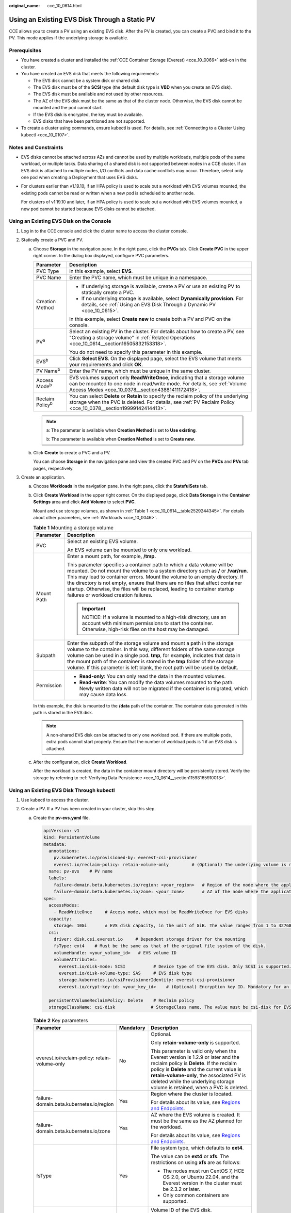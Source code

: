 :original_name: cce_10_0614.html

.. _cce_10_0614:

Using an Existing EVS Disk Through a Static PV
==============================================

CCE allows you to create a PV using an existing EVS disk. After the PV is created, you can create a PVC and bind it to the PV. This mode applies if the underlying storage is available.

Prerequisites
-------------

-  You have created a cluster and installed the :ref:`CCE Container Storage (Everest) <cce_10_0066>` add-on in the cluster.
-  You have created an EVS disk that meets the following requirements:

   -  The EVS disk cannot be a system disk or shared disk.
   -  The EVS disk must be of the **SCSI** type (the default disk type is **VBD** when you create an EVS disk).
   -  The EVS disk must be available and not used by other resources.
   -  The AZ of the EVS disk must be the same as that of the cluster node. Otherwise, the EVS disk cannot be mounted and the pod cannot start.
   -  If the EVS disk is encrypted, the key must be available.
   -  EVS disks that have been partitioned are not supported.

-  To create a cluster using commands, ensure kubectl is used. For details, see :ref:`Connecting to a Cluster Using kubectl <cce_10_0107>`.

Notes and Constraints
---------------------

-  EVS disks cannot be attached across AZs and cannot be used by multiple workloads, multiple pods of the same workload, or multiple tasks. Data sharing of a shared disk is not supported between nodes in a CCE cluster. If an EVS disk is attached to multiple nodes, I/O conflicts and data cache conflicts may occur. Therefore, select only one pod when creating a Deployment that uses EVS disks.

-  For clusters earlier than v1.19.10, if an HPA policy is used to scale out a workload with EVS volumes mounted, the existing pods cannot be read or written when a new pod is scheduled to another node.

   For clusters of v1.19.10 and later, if an HPA policy is used to scale out a workload with EVS volumes mounted, a new pod cannot be started because EVS disks cannot be attached.

Using an Existing EVS Disk on the Console
-----------------------------------------

#. Log in to the CCE console and click the cluster name to access the cluster console.
#. Statically create a PVC and PV.

   a. Choose **Storage** in the navigation pane. In the right pane, click the **PVCs** tab. Click **Create PVC** in the upper right corner. In the dialog box displayed, configure PVC parameters.

      +-----------------------------------+---------------------------------------------------------------------------------------------------------------------------------------------------------------------------------------------------------------+
      | Parameter                         | Description                                                                                                                                                                                                   |
      +===================================+===============================================================================================================================================================================================================+
      | PVC Type                          | In this example, select **EVS**.                                                                                                                                                                              |
      +-----------------------------------+---------------------------------------------------------------------------------------------------------------------------------------------------------------------------------------------------------------+
      | PVC Name                          | Enter the PVC name, which must be unique in a namespace.                                                                                                                                                      |
      +-----------------------------------+---------------------------------------------------------------------------------------------------------------------------------------------------------------------------------------------------------------+
      | Creation Method                   | -  If underlying storage is available, create a PV or use an existing PV to statically create a PVC.                                                                                                          |
      |                                   | -  If no underlying storage is available, select **Dynamically provision**. For details, see :ref:`Using an EVS Disk Through a Dynamic PV <cce_10_0615>`.                                                     |
      |                                   |                                                                                                                                                                                                               |
      |                                   | In this example, select **Create new** to create both a PV and PVC on the console.                                                                                                                            |
      +-----------------------------------+---------------------------------------------------------------------------------------------------------------------------------------------------------------------------------------------------------------+
      | PV\ :sup:`a`                      | Select an existing PV in the cluster. For details about how to create a PV, see "Creating a storage volume" in :ref:`Related Operations <cce_10_0614__section16505832153318>`.                                |
      |                                   |                                                                                                                                                                                                               |
      |                                   | You do not need to specify this parameter in this example.                                                                                                                                                    |
      +-----------------------------------+---------------------------------------------------------------------------------------------------------------------------------------------------------------------------------------------------------------+
      | EVS\ :sup:`b`                     | Click **Select EVS**. On the displayed page, select the EVS volume that meets your requirements and click **OK**.                                                                                             |
      +-----------------------------------+---------------------------------------------------------------------------------------------------------------------------------------------------------------------------------------------------------------+
      | PV Name\ :sup:`b`                 | Enter the PV name, which must be unique in the same cluster.                                                                                                                                                  |
      +-----------------------------------+---------------------------------------------------------------------------------------------------------------------------------------------------------------------------------------------------------------+
      | Access Mode\ :sup:`b`             | EVS volumes support only **ReadWriteOnce**, indicating that a storage volume can be mounted to one node in read/write mode. For details, see :ref:`Volume Access Modes <cce_10_0378__section43881411172418>`. |
      +-----------------------------------+---------------------------------------------------------------------------------------------------------------------------------------------------------------------------------------------------------------+
      | Reclaim Policy\ :sup:`b`          | You can select **Delete** or **Retain** to specify the reclaim policy of the underlying storage when the PVC is deleted. For details, see :ref:`PV Reclaim Policy <cce_10_0378__section19999142414413>`.      |
      +-----------------------------------+---------------------------------------------------------------------------------------------------------------------------------------------------------------------------------------------------------------+

      .. note::

         a: The parameter is available when **Creation Method** is set to **Use existing**.

         b: The parameter is available when **Creation Method** is set to **Create new**.

   b. Click **Create** to create a PVC and a PV.

      You can choose **Storage** in the navigation pane and view the created PVC and PV on the **PVCs** and **PVs** tab pages, respectively.

#. Create an application.

   a. Choose **Workloads** in the navigation pane. In the right pane, click the **StatefulSets** tab.

   b. Click **Create Workload** in the upper right corner. On the displayed page, click **Data Storage** in the **Container Settings** area and click **Add Volume** to select **PVC**.

      Mount and use storage volumes, as shown in :ref:`Table 1 <cce_10_0614__table2529244345>`. For details about other parameters, see :ref:`Workloads <cce_10_0046>`.

      .. _cce_10_0614__table2529244345:

      .. table:: **Table 1** Mounting a storage volume

         +-----------------------------------+----------------------------------------------------------------------------------------------------------------------------------------------------------------------------------------------------------------------------------------------------------------------------------------------------------------------------------------------------------------------------------------------------------------------------------------------------+
         | Parameter                         | Description                                                                                                                                                                                                                                                                                                                                                                                                                                        |
         +===================================+====================================================================================================================================================================================================================================================================================================================================================================================================================================================+
         | PVC                               | Select an existing EVS volume.                                                                                                                                                                                                                                                                                                                                                                                                                     |
         |                                   |                                                                                                                                                                                                                                                                                                                                                                                                                                                    |
         |                                   | An EVS volume can be mounted to only one workload.                                                                                                                                                                                                                                                                                                                                                                                                 |
         +-----------------------------------+----------------------------------------------------------------------------------------------------------------------------------------------------------------------------------------------------------------------------------------------------------------------------------------------------------------------------------------------------------------------------------------------------------------------------------------------------+
         | Mount Path                        | Enter a mount path, for example, **/tmp**.                                                                                                                                                                                                                                                                                                                                                                                                         |
         |                                   |                                                                                                                                                                                                                                                                                                                                                                                                                                                    |
         |                                   | This parameter specifies a container path to which a data volume will be mounted. Do not mount the volume to a system directory such as **/** or **/var/run**. This may lead to container errors. Mount the volume to an empty directory. If the directory is not empty, ensure that there are no files that affect container startup. Otherwise, the files will be replaced, leading to container startup failures or workload creation failures. |
         |                                   |                                                                                                                                                                                                                                                                                                                                                                                                                                                    |
         |                                   | .. important::                                                                                                                                                                                                                                                                                                                                                                                                                                     |
         |                                   |                                                                                                                                                                                                                                                                                                                                                                                                                                                    |
         |                                   |    NOTICE:                                                                                                                                                                                                                                                                                                                                                                                                                                         |
         |                                   |    If a volume is mounted to a high-risk directory, use an account with minimum permissions to start the container. Otherwise, high-risk files on the host may be damaged.                                                                                                                                                                                                                                                                         |
         +-----------------------------------+----------------------------------------------------------------------------------------------------------------------------------------------------------------------------------------------------------------------------------------------------------------------------------------------------------------------------------------------------------------------------------------------------------------------------------------------------+
         | Subpath                           | Enter the subpath of the storage volume and mount a path in the storage volume to the container. In this way, different folders of the same storage volume can be used in a single pod. **tmp**, for example, indicates that data in the mount path of the container is stored in the **tmp** folder of the storage volume. If this parameter is left blank, the root path will be used by default.                                                |
         +-----------------------------------+----------------------------------------------------------------------------------------------------------------------------------------------------------------------------------------------------------------------------------------------------------------------------------------------------------------------------------------------------------------------------------------------------------------------------------------------------+
         | Permission                        | -  **Read-only**: You can only read the data in the mounted volumes.                                                                                                                                                                                                                                                                                                                                                                               |
         |                                   | -  **Read-write**: You can modify the data volumes mounted to the path. Newly written data will not be migrated if the container is migrated, which may cause data loss.                                                                                                                                                                                                                                                                           |
         +-----------------------------------+----------------------------------------------------------------------------------------------------------------------------------------------------------------------------------------------------------------------------------------------------------------------------------------------------------------------------------------------------------------------------------------------------------------------------------------------------+

      In this example, the disk is mounted to the **/data** path of the container. The container data generated in this path is stored in the EVS disk.

      .. note::

         A non-shared EVS disk can be attached to only one workload pod. If there are multiple pods, extra pods cannot start properly. Ensure that the number of workload pods is 1 if an EVS disk is attached.

   c. After the configuration, click **Create Workload**.

      After the workload is created, the data in the container mount directory will be persistently stored. Verify the storage by referring to :ref:`Verifying Data Persistence <cce_10_0614__section11593165910013>`.

Using an Existing EVS Disk Through kubectl
------------------------------------------

#. Use kubectl to access the cluster.
#. Create a PV. If a PV has been created in your cluster, skip this step.

   a. .. _cce_10_0614__li162841212145314:

      Create the **pv-evs.yaml** file.

      .. code-block::

         apiVersion: v1
         kind: PersistentVolume
         metadata:
           annotations:
             pv.kubernetes.io/provisioned-by: everest-csi-provisioner
             everest.io/reclaim-policy: retain-volume-only         # (Optional) The underlying volume is retained when the PV is deleted.
           name: pv-evs    # PV name
           labels:
             failure-domain.beta.kubernetes.io/region: <your_region>   # Region of the node where the application is to be deployed
             failure-domain.beta.kubernetes.io/zone: <your_zone>       # AZ of the node where the application is to be deployed
         spec:
           accessModes:
             - ReadWriteOnce     # Access mode, which must be ReadWriteOnce for EVS disks
           capacity:
             storage: 10Gi       # EVS disk capacity, in the unit of GiB. The value ranges from 1 to 32768.
           csi:
             driver: disk.csi.everest.io     # Dependent storage driver for the mounting
             fsType: ext4    # Must be the same as that of the original file system of the disk.
             volumeHandle: <your_volume_id>   # EVS volume ID
             volumeAttributes:
               everest.io/disk-mode: SCSI           # Device type of the EVS disk. Only SCSI is supported.
               everest.io/disk-volume-type: SAS     # EVS disk type
               storage.kubernetes.io/csiProvisionerIdentity: everest-csi-provisioner
               everest.io/crypt-key-id: <your_key_id>    # (Optional) Encryption key ID. Mandatory for an encrypted disk.

           persistentVolumeReclaimPolicy: Delete    # Reclaim policy
           storageClassName: csi-disk              # StorageClass name. The value must be csi-disk for EVS disks.

      .. table:: **Table 2** Key parameters

         +-----------------------------------------------+-----------------------+--------------------------------------------------------------------------------------------------------------------------------------------------------------------------------------------------------------------------------------------------------------------------------------------------------------------------+
         | Parameter                                     | Mandatory             | Description                                                                                                                                                                                                                                                                                                              |
         +===============================================+=======================+==========================================================================================================================================================================================================================================================================================================================+
         | everest.io/reclaim-policy: retain-volume-only | No                    | Optional.                                                                                                                                                                                                                                                                                                                |
         |                                               |                       |                                                                                                                                                                                                                                                                                                                          |
         |                                               |                       | Only **retain-volume-only** is supported.                                                                                                                                                                                                                                                                                |
         |                                               |                       |                                                                                                                                                                                                                                                                                                                          |
         |                                               |                       | This parameter is valid only when the Everest version is 1.2.9 or later and the reclaim policy is **Delete**. If the reclaim policy is **Delete** and the current value is **retain-volume-only**, the associated PV is deleted while the underlying storage volume is retained, when a PVC is deleted.                  |
         +-----------------------------------------------+-----------------------+--------------------------------------------------------------------------------------------------------------------------------------------------------------------------------------------------------------------------------------------------------------------------------------------------------------------------+
         | failure-domain.beta.kubernetes.io/region      | Yes                   | Region where the cluster is located.                                                                                                                                                                                                                                                                                     |
         |                                               |                       |                                                                                                                                                                                                                                                                                                                          |
         |                                               |                       | For details about its value, see `Regions and Endpoints <https://docs.otc.t-systems.com/regions-and-endpoints/index.html>`__.                                                                                                                                                                                            |
         +-----------------------------------------------+-----------------------+--------------------------------------------------------------------------------------------------------------------------------------------------------------------------------------------------------------------------------------------------------------------------------------------------------------------------+
         | failure-domain.beta.kubernetes.io/zone        | Yes                   | AZ where the EVS volume is created. It must be the same as the AZ planned for the workload.                                                                                                                                                                                                                              |
         |                                               |                       |                                                                                                                                                                                                                                                                                                                          |
         |                                               |                       | For details about its value, see `Regions and Endpoints <https://docs.otc.t-systems.com/regions-and-endpoints/index.html>`__.                                                                                                                                                                                            |
         +-----------------------------------------------+-----------------------+--------------------------------------------------------------------------------------------------------------------------------------------------------------------------------------------------------------------------------------------------------------------------------------------------------------------------+
         | fsType                                        | Yes                   | File system type, which defaults to **ext4**.                                                                                                                                                                                                                                                                            |
         |                                               |                       |                                                                                                                                                                                                                                                                                                                          |
         |                                               |                       | The value can be **ext4** or **xfs**. The restrictions on using **xfs** are as follows:                                                                                                                                                                                                                                  |
         |                                               |                       |                                                                                                                                                                                                                                                                                                                          |
         |                                               |                       | -  The nodes must run CentOS 7, HCE OS 2.0, or Ubuntu 22.04, and the Everest version in the cluster must be 2.3.2 or later.                                                                                                                                                                                              |
         |                                               |                       | -  Only common containers are supported.                                                                                                                                                                                                                                                                                 |
         +-----------------------------------------------+-----------------------+--------------------------------------------------------------------------------------------------------------------------------------------------------------------------------------------------------------------------------------------------------------------------------------------------------------------------+
         | volumeHandle                                  | Yes                   | Volume ID of the EVS disk.                                                                                                                                                                                                                                                                                               |
         |                                               |                       |                                                                                                                                                                                                                                                                                                                          |
         |                                               |                       | To obtain a volume ID, log in to the **Cloud Server Console**. In the navigation pane, choose **Elastic Volume Service** > **Disks**. Click the name of the target EVS disk to go to its details page. On the **Summary** tab page, click the copy button after **ID**.                                                  |
         +-----------------------------------------------+-----------------------+--------------------------------------------------------------------------------------------------------------------------------------------------------------------------------------------------------------------------------------------------------------------------------------------------------------------------+
         | everest.io/disk-volume-type                   | Yes                   | EVS disk type. All letters are in uppercase.                                                                                                                                                                                                                                                                             |
         |                                               |                       |                                                                                                                                                                                                                                                                                                                          |
         |                                               |                       | -  **SATA**: common I/O                                                                                                                                                                                                                                                                                                  |
         |                                               |                       | -  **SAS**: high I/O                                                                                                                                                                                                                                                                                                     |
         |                                               |                       | -  **SSD**: ultra-high I/O                                                                                                                                                                                                                                                                                               |
         |                                               |                       | -  **GPSSD**: general-purpose SSD                                                                                                                                                                                                                                                                                        |
         |                                               |                       | -  **ESSD**: extreme SSD                                                                                                                                                                                                                                                                                                 |
         +-----------------------------------------------+-----------------------+--------------------------------------------------------------------------------------------------------------------------------------------------------------------------------------------------------------------------------------------------------------------------------------------------------------------------+
         | everest.io/crypt-key-id                       | No                    | Mandatory when the EVS disk is encrypted. Enter the encryption key ID selected during EVS disk creation.                                                                                                                                                                                                                 |
         |                                               |                       |                                                                                                                                                                                                                                                                                                                          |
         |                                               |                       | To obtain an encryption key ID, log in to the **Cloud Server Console**. In the navigation pane, choose **Elastic Volume Service** > **Disks**. Click the name of the target EVS disk to go to its details page. On the **Summary** tab page, copy the value of **KMS Key ID** in the **Configuration Information** area. |
         +-----------------------------------------------+-----------------------+--------------------------------------------------------------------------------------------------------------------------------------------------------------------------------------------------------------------------------------------------------------------------------------------------------------------------+
         | persistentVolumeReclaimPolicy                 | Yes                   | A reclaim policy is supported when the cluster version is or later than 1.19.10 and the Everest version is or later than 1.2.9.                                                                                                                                                                                          |
         |                                               |                       |                                                                                                                                                                                                                                                                                                                          |
         |                                               |                       | The **Delete** and **Retain** reclaim policies are supported. For details, see :ref:`PV Reclaim Policy <cce_10_0378__section19999142414413>`. If high data security is required, select **Retain** to prevent data from being deleted by mistake.                                                                        |
         |                                               |                       |                                                                                                                                                                                                                                                                                                                          |
         |                                               |                       | **Delete**:                                                                                                                                                                                                                                                                                                              |
         |                                               |                       |                                                                                                                                                                                                                                                                                                                          |
         |                                               |                       | -  If **everest.io/reclaim-policy** is not specified, both the PV and EVS disk will be deleted when a PVC is deleted.                                                                                                                                                                                                    |
         |                                               |                       | -  If **everest.io/reclaim-policy** is set to **retain-volume-only**, when a PVC is deleted, the PV will be deleted but the EVS disk will be retained.                                                                                                                                                                   |
         |                                               |                       |                                                                                                                                                                                                                                                                                                                          |
         |                                               |                       | **Retain**: When a PVC is deleted, both the PV and underlying storage resources will be retained. You need to manually delete these resources. After the PVC is deleted, the PV is in the **Released** state and cannot be bound to a PVC again.                                                                         |
         +-----------------------------------------------+-----------------------+--------------------------------------------------------------------------------------------------------------------------------------------------------------------------------------------------------------------------------------------------------------------------------------------------------------------------+
         | storageClassName                              | Yes                   | The StorageClass for EVS disks is **csi-disk**.                                                                                                                                                                                                                                                                          |
         +-----------------------------------------------+-----------------------+--------------------------------------------------------------------------------------------------------------------------------------------------------------------------------------------------------------------------------------------------------------------------------------------------------------------------+

   b. Run the following command to create a PV:

      .. code-block::

         kubectl apply -f pv-evs.yaml

#. Create a PVC.

   a. Create the **pvc-evs.yaml** file.

      .. code-block::

         apiVersion: v1
         kind: PersistentVolumeClaim
         metadata:
           name: pvc-evs
           namespace: default
           annotations:
               everest.io/disk-volume-type: SAS    # EVS disk type
             everest.io/crypt-key-id: <your_key_id>    # (Optional) Encryption key ID. Mandatory for an encrypted disk.

           labels:
             failure-domain.beta.kubernetes.io/region: <your_region>   # Region of the node where the application is to be deployed
             failure-domain.beta.kubernetes.io/zone: <your_zone>       # AZ of the node where the application is to be deployed
         spec:
           accessModes:
           - ReadWriteOnce               # The value must be ReadWriteOnce for EVS disks.
           resources:
             requests:
               storage: 10Gi             # EVS disk capacity, ranging from 1 to 32768. The value must be the same as the storage size of the existing PV.
           storageClassName: csi-disk    # StorageClass is EVS.
           volumeName: pv-evs            # PV name

      .. table:: **Table 3** Key parameters

         +------------------------------------------+-----------------------+-------------------------------------------------------------------------------------------------------------------------------+
         | Parameter                                | Mandatory             | Description                                                                                                                   |
         +==========================================+=======================+===============================================================================================================================+
         | failure-domain.beta.kubernetes.io/region | Yes                   | Region where the cluster is located.                                                                                          |
         |                                          |                       |                                                                                                                               |
         |                                          |                       | For details about its value, see `Regions and Endpoints <https://docs.otc.t-systems.com/regions-and-endpoints/index.html>`__. |
         +------------------------------------------+-----------------------+-------------------------------------------------------------------------------------------------------------------------------+
         | failure-domain.beta.kubernetes.io/zone   | Yes                   | AZ where the EVS volume is created. It must be the same as the AZ planned for the workload.                                   |
         |                                          |                       |                                                                                                                               |
         |                                          |                       | For details about its value, see `Regions and Endpoints <https://docs.otc.t-systems.com/regions-and-endpoints/index.html>`__. |
         +------------------------------------------+-----------------------+-------------------------------------------------------------------------------------------------------------------------------+
         | storage                                  | Yes                   | Requested capacity in the PVC, in Gi.                                                                                         |
         |                                          |                       |                                                                                                                               |
         |                                          |                       | The value must be the same as the storage size of the existing PV.                                                            |
         +------------------------------------------+-----------------------+-------------------------------------------------------------------------------------------------------------------------------+
         | volumeName                               | Yes                   | PV name, which must be the same as the PV name in :ref:`1 <cce_10_0614__li162841212145314>`.                                  |
         +------------------------------------------+-----------------------+-------------------------------------------------------------------------------------------------------------------------------+
         | storageClassName                         | Yes                   | StorageClass name, which must be the same as the StorageClass of the PV in :ref:`1 <cce_10_0614__li162841212145314>`.         |
         |                                          |                       |                                                                                                                               |
         |                                          |                       | The StorageClass for EVS disks is **csi-disk**.                                                                               |
         +------------------------------------------+-----------------------+-------------------------------------------------------------------------------------------------------------------------------+

   b. Run the following command to create a PVC:

      .. code-block::

         kubectl apply -f pvc-evs.yaml

#. Create an application.

   a. Create a file named **web-evs.yaml**. In this example, the EVS volume is mounted to the **/data** path.

      .. code-block::

         apiVersion: apps/v1
         kind: StatefulSet
         metadata:
           name: web-evs
           namespace: default
         spec:
          replicas: 1            # The number of workload replicas that use the EVS volume must be 1.
           selector:
             matchLabels:
               app: web-evs
           serviceName: web-evs   # Headless Service name
           template:
             metadata:
               labels:
                 app: web-evs
             spec:
               containers:
               - name: container-1
                 image: nginx:latest
                 volumeMounts:
                 - name: pvc-disk    # Volume name, which must be the same as the volume name in the volumes field.
                   mountPath: /data  # Location where the storage volume is mounted
               imagePullSecrets:
                 - name: default-secret
               volumes:
                 - name: pvc-disk    # Volume name, which can be customized
                   persistentVolumeClaim:
                     claimName: pvc-evs    # Name of the created PVC
         ---
         apiVersion: v1
         kind: Service
         metadata:
           name: web-evs   # Headless Service name
           namespace: default
           labels:
             app: web-evs
         spec:
           selector:
             app: web-evs
           clusterIP: None
           ports:
             - name: web-evs
               targetPort: 80
               nodePort: 0
               port: 80
               protocol: TCP
           type: ClusterIP

   b. Run the following command to create a workload to which the EVS volume is mounted:

      .. code-block::

         kubectl apply -f web-evs.yaml

      After the workload is created, the data in the container mount directory will be persistently stored. Verify the storage by referring to :ref:`Verifying Data Persistence <cce_10_0614__section11593165910013>`.

.. _cce_10_0614__section11593165910013:

Verifying Data Persistence
--------------------------

#. View the deployed application and EVS volume files.

   a. Run the following command to view the created pod:

      .. code-block::

         kubectl get pod | grep web-evs

      Expected output:

      .. code-block::

         web-evs-0                  1/1     Running   0               38s

   b. Run the following command to check whether the EVS volume has been mounted to the **/data** path:

      .. code-block::

         kubectl exec web-evs-0 -- df | grep data

      Expected output:

      .. code-block::

         /dev/sdc              10255636     36888  10202364   0% /data

   c. Run the following command to check the files in the **/data** path:

      .. code-block::

         kubectl exec web-evs-0 -- ls /data

      Expected output:

      .. code-block::

         lost+found

#. Run the following command to create a file named **static** in the **/data** path:

   .. code-block::

      kubectl exec web-evs-0 --  touch /data/static

#. Run the following command to check the files in the **/data** path:

   .. code-block::

      kubectl exec web-evs-0 -- ls /data

   Expected output:

   .. code-block::

      lost+found
      static

#. Run the following command to delete the pod named **web-evs-0**:

   .. code-block::

      kubectl delete pod web-evs-0

   Expected output:

   .. code-block::

      pod "web-evs-0" deleted

#. After the deletion, the StatefulSet controller automatically creates a replica with the same name. Run the following command to check whether the files in the **/data** path have been modified:

   .. code-block::

      kubectl exec web-evs-0 -- ls /data

   Expected output:

   .. code-block::

      lost+found
      static

   The **static** file is retained, indicating that the data in the EVS volume can be stored persistently.

.. _cce_10_0614__section16505832153318:

Related Operations
------------------

You can also perform the operations listed in :ref:`Table 4 <cce_10_0614__table1619535674020>`.

.. _cce_10_0614__table1619535674020:

.. table:: **Table 4** Related operations

   +---------------------------------------+--------------------------------------------------------------------------------------------------------------------------------------------+--------------------------------------------------------------------------------------------------------------------------------------------------------------------------------------------------------------------------------------+
   | Operation                             | Description                                                                                                                                | Procedure                                                                                                                                                                                                                            |
   +=======================================+============================================================================================================================================+======================================================================================================================================================================================================================================+
   | Creating a storage volume (PV)        | Create a PV on the CCE console.                                                                                                            | #. Choose **Storage** in the navigation pane. In the right pane, click the **PVs** tab. Click **Create PersistentVolume** in the upper right corner. In the dialog box displayed, configure parameters.                              |
   |                                       |                                                                                                                                            |                                                                                                                                                                                                                                      |
   |                                       |                                                                                                                                            |    -  **Volume Type**: Select **EVS**.                                                                                                                                                                                               |
   |                                       |                                                                                                                                            |    -  **EVS**: Click **Select EVS**. On the displayed page, select the EVS volume that meets your requirements and click **OK**.                                                                                                     |
   |                                       |                                                                                                                                            |    -  **PV Name**: Enter the PV name, which must be unique in a cluster.                                                                                                                                                             |
   |                                       |                                                                                                                                            |    -  **Access Mode**: EVS volumes support only **ReadWriteOnce**, indicating that a storage volume can be mounted to one node in read/write mode. For details, see :ref:`Volume Access Modes <cce_10_0378__section43881411172418>`. |
   |                                       |                                                                                                                                            |    -  **Reclaim Policy**: **Delete** or **Retain** is supported. For details, see :ref:`PV Reclaim Policy <cce_10_0378__section19999142414413>`.                                                                                     |
   |                                       |                                                                                                                                            |                                                                                                                                                                                                                                      |
   |                                       |                                                                                                                                            | #. Click **Create**.                                                                                                                                                                                                                 |
   +---------------------------------------+--------------------------------------------------------------------------------------------------------------------------------------------+--------------------------------------------------------------------------------------------------------------------------------------------------------------------------------------------------------------------------------------+
   | Expanding the capacity of an EVS disk | Quickly expand the capacity of an attached EVS disk on the CCE console.                                                                    | #. Choose **Storage** in the navigation pane. In the right pane, click the **PVCs** tab. Click **More** in the **Operation** column of the target PVC and select **Scale-out**.                                                      |
   |                                       |                                                                                                                                            | #. Enter the capacity to be added and click **OK**.                                                                                                                                                                                  |
   +---------------------------------------+--------------------------------------------------------------------------------------------------------------------------------------------+--------------------------------------------------------------------------------------------------------------------------------------------------------------------------------------------------------------------------------------+
   | Viewing events                        | View event names, event types, number of occurrences, Kubernetes events, first occurrence time, and last occurrence time of the PVC or PV. | #. Choose **Storage** in the navigation pane. In the right pane, click the **PVCs** or **PVs** tab.                                                                                                                                  |
   |                                       |                                                                                                                                            | #. Click **View Events** in the **Operation** column of the target PVC or PV to view events generated within one hour (events are retained for one hour).                                                                            |
   +---------------------------------------+--------------------------------------------------------------------------------------------------------------------------------------------+--------------------------------------------------------------------------------------------------------------------------------------------------------------------------------------------------------------------------------------+
   | Viewing a YAML file                   | View, copy, or download the YAML file of a PVC or PV.                                                                                      | #. Choose **Storage** in the navigation pane. In the right pane, click the **PVCs** or **PVs** tab.                                                                                                                                  |
   |                                       |                                                                                                                                            | #. Click **View YAML** in the **Operation** column of the target PVC or PV to view or download the YAML.                                                                                                                             |
   +---------------------------------------+--------------------------------------------------------------------------------------------------------------------------------------------+--------------------------------------------------------------------------------------------------------------------------------------------------------------------------------------------------------------------------------------+
